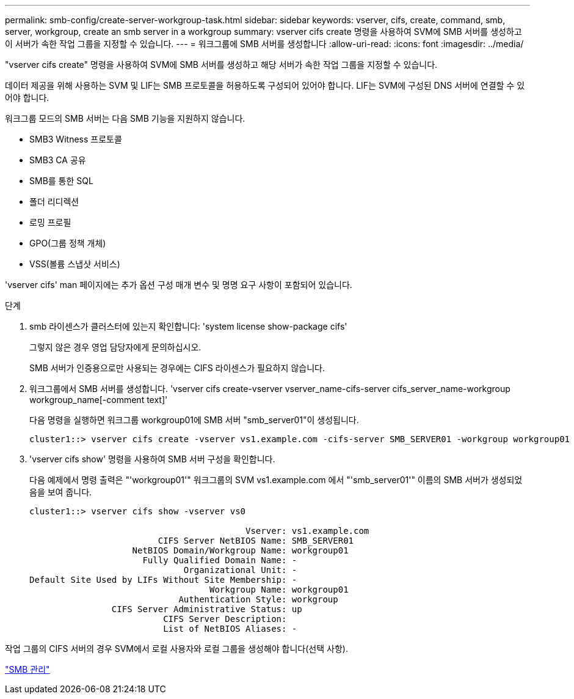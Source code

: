 ---
permalink: smb-config/create-server-workgroup-task.html 
sidebar: sidebar 
keywords: vserver, cifs, create, command, smb, server, workgroup, create an smb server in a workgroup 
summary: vserver cifs create 명령을 사용하여 SVM에 SMB 서버를 생성하고 이 서버가 속한 작업 그룹을 지정할 수 있습니다. 
---
= 워크그룹에 SMB 서버를 생성합니다
:allow-uri-read: 
:icons: font
:imagesdir: ../media/


[role="lead"]
"vserver cifs create" 명령을 사용하여 SVM에 SMB 서버를 생성하고 해당 서버가 속한 작업 그룹을 지정할 수 있습니다.

데이터 제공을 위해 사용하는 SVM 및 LIF는 SMB 프로토콜을 허용하도록 구성되어 있어야 합니다. LIF는 SVM에 구성된 DNS 서버에 연결할 수 있어야 합니다.

워크그룹 모드의 SMB 서버는 다음 SMB 기능을 지원하지 않습니다.

* SMB3 Witness 프로토콜
* SMB3 CA 공유
* SMB를 통한 SQL
* 폴더 리디렉션
* 로밍 프로필
* GPO(그룹 정책 개체)
* VSS(볼륨 스냅샷 서비스)


'vserver cifs' man 페이지에는 추가 옵션 구성 매개 변수 및 명명 요구 사항이 포함되어 있습니다.

.단계
. smb 라이센스가 클러스터에 있는지 확인합니다: 'system license show-package cifs'
+
그렇지 않은 경우 영업 담당자에게 문의하십시오.

+
SMB 서버가 인증용으로만 사용되는 경우에는 CIFS 라이센스가 필요하지 않습니다.

. 워크그룹에서 SMB 서버를 생성합니다. 'vserver cifs create-vserver vserver_name-cifs-server cifs_server_name-workgroup workgroup_name[-comment text]'
+
다음 명령을 실행하면 워크그룹 workgroup01에 SMB 서버 "smb_server01"이 생성됩니다.

+
[listing]
----
cluster1::> vserver cifs create -vserver vs1.example.com -cifs-server SMB_SERVER01 -workgroup workgroup01
----
. 'vserver cifs show' 명령을 사용하여 SMB 서버 구성을 확인합니다.
+
다음 예제에서 명령 출력은 "'workgroup01'" 워크그룹의 SVM vs1.example.com 에서 "'smb_server01'" 이름의 SMB 서버가 생성되었음을 보여 줍니다.

+
[listing]
----
cluster1::> vserver cifs show -vserver vs0

                                          Vserver: vs1.example.com
                         CIFS Server NetBIOS Name: SMB_SERVER01
                    NetBIOS Domain/Workgroup Name: workgroup01
                      Fully Qualified Domain Name: -
                              Organizational Unit: -
Default Site Used by LIFs Without Site Membership: -
                                   Workgroup Name: workgroup01
                             Authentication Style: workgroup
                CIFS Server Administrative Status: up
                          CIFS Server Description:
                          List of NetBIOS Aliases: -
----


작업 그룹의 CIFS 서버의 경우 SVM에서 로컬 사용자와 로컬 그룹을 생성해야 합니다(선택 사항).

link:../smb-admin/index.html["SMB 관리"]

